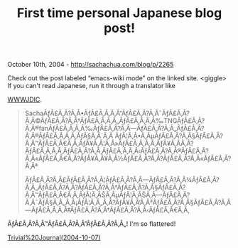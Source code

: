 #+TITLE: First time personal Japanese blog post!

October 10th, 2004 -
[[http://sachachua.com/blog/p/2265][http://sachachua.com/blog/p/2265]]

Check out the post labeled “emacs-wiki mode” on the linked site.
 <giggle> If you can't read Japanese, run it through a translator
 like

[[http://www.csse.monash.edu.au/cgi-bin/cgiwrap/jwb/wwwjdic?9T][WWWJDIC]].

#+BEGIN_QUOTE
  SachaÃƒÂ£Ã‚Â?Ã‚Â•ÃƒÂ£Ã‚Â‚Ã‚Â“ÃƒÂ£Ã‚Â?Ã‚Â¯ÃƒÂ£Ã‚Â?Ã‚Â©ÃƒÂ£Ã‚Â?Ã‚Â†ÃƒÂ£Ã‚Â‚Ã‚Â„ÃƒÂ£Ã‚Â‚Ã‚Â‰TNGÃƒÂ£Ã‚Â?Ã‚Â®fanÃƒÂ£Ã‚Â‚Ã‚Â‰ÃƒÂ£Ã‚Â?Ã‚Â---ÃƒÂ£Ã‚Â?Ã‚Â„ÃƒÂ£Ã‚Â?Ã‚Â®ÃƒÂ£Ã‚Â‚Ã‚Â‚ÃƒÂ§Ã‚Â´Ã‚Â
  ÃƒÂ¦Ã‚Â•Ã‚ÂµÃƒÂ£Ã‚Â?Ã‚Â§ÃƒÂ£Ã‚Â?Ã‚Â™ÃƒÂ£Ã‚Â€Ã‚Â‚ÃƒÂ¥Ã‚Â¦Ã‚Â»ÃƒÂ£Ã‚Â‚Ã‚Â‚ÃƒÂ¥Ã‚Â­Ã‚Â?ÃƒÂ£Ã‚Â‚Ã‚Â‚ÃƒÂ£Ã‚Â?Ã‚Â‚ÃƒÂ£Ã‚Â‚Ã‚Â‹ÃƒÂ£Ã‚Â?Ã‚Â®ÃƒÂ£Ã‚Â?Ã‚Â«ÃƒÂ£Ã‚Â€Ã‚Â?ÃƒÂ¥Ã‚Â¥Ã‚Â½ÃƒÂ£Ã‚Â?Ã‚Â?ÃƒÂ£Ã‚Â?Ã‚Â«ÃƒÂ£Ã‚Â?Ã‚Âª

  ÃƒÂ£Ã‚Â?Ã‚Â£ÃƒÂ£Ã‚Â?Ã‚Â¦ÃƒÂ£Ã‚Â?Ã‚Â---ÃƒÂ£Ã‚Â?Ã‚Â¾ÃƒÂ£Ã‚Â?Ã‚Â„ÃƒÂ£Ã‚Â?Ã‚Â?ÃƒÂ£Ã‚Â?Ã‚Â†ÃƒÂ£Ã‚Â?Ã‚Â§ÃƒÂ£Ã‚Â?Ã‚Â™ÃƒÂ£Ã‚Â€Ã‚Â‚ÃƒÂ¦Ã‚ÂŠÃ‚ÂµÃƒÂ¦Ã‚ÂŠÃ‚Â---ÃƒÂ£Ã‚Â?Ã‚Â¯ÃƒÂ§Ã‚Â„Ã‚Â¡ÃƒÂ¦Ã‚Â„Ã‚Â?ÃƒÂ¥Ã‚Â‘Ã‚Â³ÃƒÂ£Ã‚Â?Ã‚Â§ÃƒÂ£Ã‚Â?Ã‚Â---ÃƒÂ£Ã‚Â‚Ã‚Â‡ÃƒÂ£Ã‚Â?Ã‚Â†ÃƒÂ£Ã‚Â?Ã‚Â‹ÃƒÂ£Ã‚Â€Ã‚Â‚
#+END_QUOTE

ÃƒÂ£Ã‚Â?Ã‚Â™ÃƒÂ£Ã‚Â?Ã‚Â”ÃƒÂ£Ã‚Â?Ã‚Â„! I'm so flattered!

[[http://www.t-base.ne.jp/~tj/d/?date=20041007][Trivial%20Journal(2004-10-07)]]

